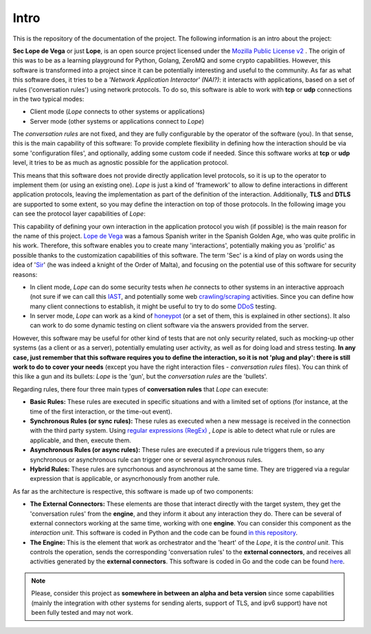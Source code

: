 .. _intro:

Intro
-----
This is the repository of the documentation of the project. The following information is an intro about the project:

**Sec Lope de Vega** or just **Lope**, is an open source project licensed under the `Mozilla Public License v2 <https://www.mozilla.org/en-US/MPL/2.0/FAQ/>`_ . 
The origin of this was to be as a learning playground for Python, Golang, ZeroMQ and some crypto capabilities. 
However, this software is transformed into a project since it can be potentially interesting and useful to the community.
As far as what this software does, it tries to be a *'Network Application Interactor' (NAI?)*: 
it interacts with applications, based on a set of rules ('conversation rules') using network protocols.
To do so, this software is able to work with **tcp** or **udp** connections in the two typical modes: 

- Client mode (*Lope* connects to other systems or applications) 

- Server mode (other systems or applications connect to *Lope*)

The *conversation rules* are not fixed, and they are fully configurable by the operator of the software (you). In that sense, this is the main capability of this software: 
To provide complete flexibility in defining how the interaction should be via some 'configuration files', and optionally, adding some custom code if needed. 
Since this software works at **tcp** or **udp** level, it tries to be as much as agnostic possible for the application protocol. 

This means that this software does not provide directly application level protocols, so it is up to the operator to implement them (or using an existing one). 
*Lope* is just a kind of 'framework' to allow to define interactions in different application protocols, leaving the implementation as part of the definition of the interaction.
Additionally, **TLS** and **DTLS** are supported to some extent, so you may define the interaction on top of those protocols. 
In the following image you can see the protocol layer capabilities of *Lope*:

.. image:: ../_static/slv_protocol_concept.png
   :width: 400
   :align: center

This capability of defining your own interaction in the application protocol you wish (if possible) is the main reason for the name of this project. 
`Lope de Vega <https://en.wikipedia.org/wiki/Lope_de_Vega>`_ was a famous Spanish writer in the Spanish Golden Age, who was quite prolific in his work. 
Therefore, this software enables you to create many 'interactions', potentially making you as 'prolific' as possible thanks to the customization capabilities of this software. 
The term 'Sec' is a kind of play on words using the idea of '`Sir <https://en.wikipedia.org/wiki/Sir>`_' (he was indeed a knight of the Order of Malta),
and focusing on the potential use of this software for security reasons:

- In client mode, *Lope* can do some security tests when *he* connects to other systems in an interactive approach 
  (not sure if we can call this `IAST <https://owasp.org/www-project-devsecops-guideline/latest/02c-Interactive-Application-Security-Testing>`_, and potentially some web 
  `crawling/scraping <https://www.datacentric.es/en/web-crawling-and-web-scraping/>`_ activities. Since you can define how many client connections to establish, it might be 
  useful to try to do some `DDoS <https://en.wikipedia.org/wiki/Denial-of-service_attack>`_  testing.

- In server mode, *Lope* can work as a kind of `honeypot <https://en.wikipedia.org/wiki/Honeypot_(computing)>`_ (or a set of them, this is explained in other sections).
  It also can work to do some dynamic testing on client software via the answers provided from the server.

However, this software may be useful for other kind of tests that are not only security related, such as mocking-up other systems (as a client or as a server), 
potentially emulating user activity, as well as for doing load and stress testing. **In any case, just remember that this software requires you to define the interaction, 
so it is not 'plug and play': there is still work to do to cover your needs** (except you have the right interaction files - *conversation rules* files). You can think of this like
a gun and its bullets: *Lope* is the 'gun', but the *conversation rules* are the 'bullets'. 

Regarding rules, there four three main types of **conversation rules** that *Lope* can execute:

- **Basic Rules:** These rules are executed in specific situations and with a limited set of options (for instance, at the time of the first interaction, or the time-out event).

- **Synchronous Rules (or sync rules):** These rules as executed when a new message is received in the connection with the third party system. 
  Using `regular expressions (RegEx) <https://en.wikipedia.org/wiki/Regular_expression>`_ , 
  *Lope* is able to detect what rule or rules are applicable, and then, execute them.

- **Asynchronous Rules (or async rules):** These rules are executed if a previous rule triggers them, so any synchronous or asynchronous rule can trigger one or several asynchronous rules.

- **Hybrid Rules:** These rules are syncrhonous and asynchronous at the same time. They are triggered via a regular expression that is applicable, or asyncrhonously from another rule.

As far as the architecture is respective, this software is made up of two components:

- **The External Connectors:** These elements are those that interact directly with the target system, they get the 'conversation rules' from the **engine**, and they inform it about any interaction they do.
  There can be several of external connectors working at the same time, working with one **engine**. You can consider this component as the *interaction unit*.
  This software is coded in Python and the code can be found `in this repository <https://github.com/4LB3R70D/SecLopeDeVega-External_Connector>`_.

- **The Engine:** This is the element that work as orchestrator and the 'heart' of the *Lope*, it is the *control unit*. This controls the operation, sends the corresponding 'conversation rules' to the **external connectors**, 
  and receives all activities generated by the **external connectors**.   This software is coded in Go and the code can be found `here <https://github.com/4LB3R70D/SecLopeDeVega-Engine>`_.

.. note::

   Please, consider this project as **somewhere in between an alpha and beta version** since some capabilities (mainly the integration with other systems for sending alerts, support of TLS, and ipv6 support) 
   have not been fully tested and may not work.

   


